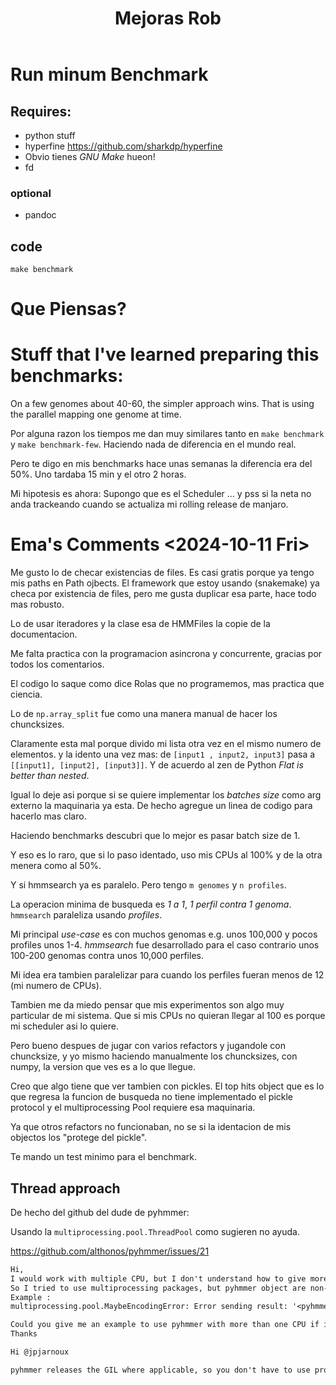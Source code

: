#+title: Mejoras Rob

* Run minum Benchmark

** Requires:
+ python stuff
+ hyperfine https://github.com/sharkdp/hyperfine
+ Obvio tienes /GNU Make/ hueon!
+ fd
*** optional
+ pandoc

** code

#+begin_src shell
make benchmark
#+end_src


* Que Piensas?


* Stuff that I've learned preparing this benchmarks:

On a few genomes about 40-60, the simpler approach wins.
That is using the parallel mapping one genome at time.

Por alguna razon los tiempos me dan muy similares tanto en ~make benchmark~
y ~make benchmark-few~.
Haciendo nada de diferencia en el mundo real.

Pero te digo en mis benchmarks hace unas semanas la diferencia era del 50%.
Uno tardaba 15 min y el otro 2 horas.

Mi hipotesis es ahora:
Supongo que es el Scheduler ... y pss si la neta no anda trackeando
cuando se actualiza mi rolling release de manjaro.


* Ema's Comments <2024-10-11 Fri>

Me gusto lo de checar existencias de files.
Es casi gratis porque ya tengo mis paths en Path ojbects.
El framework que estoy usando (snakemake) ya checa por existencia
de files, pero me gusta duplicar esa parte, hace todo mas robusto.

Lo de usar iteradores y la clase esa de HMMFiles la copie de la
documentacion.

Me falta practica con la programacion asincrona y concurrente,
gracias por todos los comentarios.

El codigo lo saque como dice Rolas que no programemos, mas practica que ciencia.

Lo de ~np.array_split~ fue como una manera manual de hacer los chuncksizes.

Claramente esta mal porque divido mi lista otra vez en el mismo numero de elementos.
y la idento una vez mas:
de ~[input1 , input2, input3]~ pasa a ~[[input1], [input2], [input3]]~.
Y de acuerdo al zen de Python /Flat is better than nested/.

Igual lo deje asi porque si se quiere implementar los /batches size/ como arg externo
la maquinaria ya esta. De hecho agregue un linea de codigo para hacerlo mas claro.

Haciendo benchmarks descubri que lo mejor es pasar batch size de 1.

Y eso es lo raro, que si lo paso identado, uso mis CPUs al 100% y de la otra menera
como al 50%.

Y si hmmsearch ya es paralelo. Pero tengo ~m genomes~ y ~n profiles~.

La operacion minima de busqueda es /1 a 1/, /1 perfil contra 1 genoma/.
~hmmsearch~ paraleliza usando /profiles/.

Mi principal /use-case/ es con muchos genomas e.g. unos 100,000 y
pocos profiles unos 1-4. /hmmsearch/ fue desarrollado para el caso
contrario unos 100-200 genomas contra unos 10,000 perfiles.

Mi idea era tambien paralelizar para cuando los perfiles fueran
menos de 12 (mi numero de CPUs).

Tambien me da miedo pensar que
mis experimentos son algo muy particular de mi sistema.
Que si mis CPUs no quieran llegar al 100 es porque mi scheduler asi lo
quiere.

Pero bueno despues de jugar con varios refactors y jugandole con chuncksize,
y yo mismo haciendo manualmente los chuncksizes, con numpy, la version que ves
es a lo que llegue.

Creo que algo tiene que ver tambien con pickles. El top hits object que es lo
que regresa la funcion de busqueda no tiene implementado el pickle protocol
y el multiprocessing Pool requiere esa maquinaria.

Ya que otros refactors no funcionaban, no se si la identacion de mis objectos los
"protege del pickle".

Te mando un test minimo para el benchmark.

** Thread approach

De hecho del github del dude de pyhmmer:

Usando la ~multiprocessing.pool.ThreadPool~ como sugieren
no ayuda.

https://github.com/althonos/pyhmmer/issues/21
#+begin_src txt
Hi,
I would work with multiple CPU, but I don't understand how to give more than one CPU to pyhmmer.
So I tried to use multiprocessing packages, but pyhmmer object are non-trivial __cinit__.
Example :
multiprocessing.pool.MaybeEncodingError: Error sending result: '<pyhmmer.plan7.TopHits object at 0x561959114ad0>'. Reason: 'TypeError('no default __reduce__ due to non-trivial __cinit__')'

Could you give me an example to use pyhmmer with more than one CPU if it's possible ?
Thanks

Hi @jpjarnoux

pyhmmer releases the GIL where applicable, so you don't have to use processes to get it to work, threads will work efficiently as well. Try using multiprocessing.pool.ThreadPool instead of multiprocessing.pool.Pool, this should already give you some decent performance (or use pyhmmer.hmmsearch which does it for you). Otherwise, I'll try adding pickle support to TopHits when I have some time.
#+end_src
